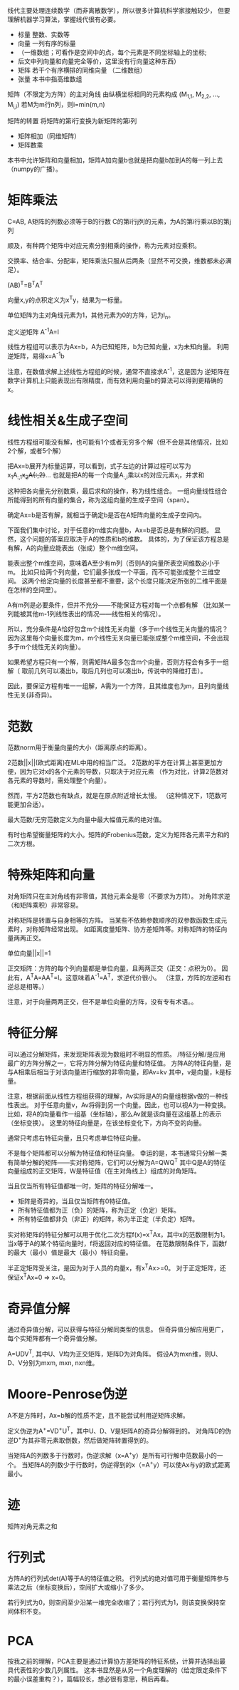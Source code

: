 线代主要处理连续数学（而非离散数学），所以很多计算机科学家接触较少，
但要理解机器学习算法，掌握线代很有必要。

- 标量  整数、实数等
- 向量  一列有序的标量
+ （一维数组；可看作是空间中的点，每个元素是不同坐标轴上的坐标;
+   后文中列向量和向量完全等价，这里没有行向量这种东西）
- 矩阵  若干个有序横排的同维向量 （二维数组）
- 张量  本书中指高维数组

矩阵（不限定为方阵）的主对角线  由纵横坐标相同的元素构成  (M_{1,1}, M_{2,2}, ..., M_{i,i})
若M为m行n列，则i=min(m,n)

矩阵的转置  将矩阵的第i行变换为新矩阵的第i列

- 矩阵相加（同维矩阵）
- 矩阵数乘
本书中允许矩阵和向量相加，矩阵A加向量b也就是把向量b加到A的每一列上去（numpy的广播）。


* 矩阵乘法
C=AB, A矩阵的列数必须等于B的行数
C的第i行j列的元素，为A的第i行乘以B的第j列

顺及，有种两个矩阵中对应元素分别相乘的操作，称为元素对应乘积。

交换率、结合率、分配率，矩阵乘法只服从后两条（显然不可交换，维数都未必满足）。

(AB)^{T}=B^{T}A^{T}

向量x,y的点积定义为x^{T}y，结果为一标量。

单位矩阵为主对角线元素为1，其他元素为0的方阵，记为I_{n}。

定义逆矩阵  A^{-1}A=I

线性方程组可以表示为Ax=b，A为已知矩阵，b为已知向量，x为未知向量。
利用逆矩阵，易得x=A^{-1}b

注意，在数值求解上述线性方程组的时候，通常不直接求A^{-1}，这是因为
逆矩阵在数字计算机上只能表现出有限精度，而有效利用向量b的算法可以得到更精确的x。


* 线性相关&生成子空间
线性方程组可能没有解，也可能有1个或者无穷多个解（但不会是其他情况，比如2个解，或者5个解）

把Ax=b展开为标量运算，可以看到，式子左边的计算过程可以写为
x_{1}A_{:,1}+x_{2}A{:,2}+...
也就是把A的每一个向量A_{:,i}乘以x的对应元素x_{i}，并求和

这种把各向量先分别数乘，最后求和的操作，称为线性组合。
一组向量线性组合所能得到的所有向量的集合，称为这组向量的生成子空间（span）。

确定Ax=b是否有解，就相当于确定b是否在A矩阵向量的生成子空间内。

下面我们集中讨论，对于任意的m维实向量b，Ax=b是否总是有解的问题。
显然，这个问题的答案应取决于A的性质和b的维数。
具体的，为了保证该方程总是有解，A的向量应能表出（张成）整个m维空间。

能表出整个m维空间，意味着A至少有m列（否则A的向量所表空间维数必小于m。
比如只给两个列向量，它们最多张成一个平面，而不可能张成整个三维空间。
这两个给定向量的长度甚至都不重要，这个长度只能决定所张的二维平面是在怎样的空间里）。

A有m列是必要条件，但并不充分——不能保证方程对每一个点都有解
（比如某一列能被其他m-1列线性表出的情况——线性相关的情况）。

所以，充分条件是A恰好包含m个线性无关向量（多于m个线性无关向量的情况？
因为这里每个向量长度为m，m个线性无关向量已能张成整个m维空间，不会出现多于m个线性无关的向量）。

如果希望方程只有一个解，则需矩阵A最多包含m个向量，否则方程会有多于一组解（
取前几列可以凑出b，取后几列也可以凑出b，传说中的降维打击）。

因此，要保证方程有唯一一组解，A需为一个方阵，且其维度也为m，且列向量线性无关(非奇异)。


* 范数
范数norm用于衡量向量的大小（距离原点的距离）。

2范数||x||(欧式距离)在ML中用的相当广泛。
2范数的平方在计算上甚至更加方便，因为它对x的各个元素的导数，只取决于对应元素
（作为对比，计算2范数对各元素的导数时，需处理整个向量）。

然而，平方2范数也有缺点，就是在原点附近增长太慢。
（这种情况下，1范数可能更加合适）。

最大范数/无穷范数定义为向量中最大幅值元素的绝对值。

有时也希望衡量矩阵的大小。矩阵的Frobenius范数，定义为矩阵各元素平方和的二次方根。


* 特殊矩阵和向量
对角矩阵只在主对角线有非零值，其他元素全是零（不要求为方阵）。
对角阵求逆（和矩阵乘积）非常容易。

对称矩阵是转置与自身相等的方阵。
当某些不依赖参数顺序的双参数函数生成元素时，对称矩阵经常出现。
如距离度量矩阵、协方差矩阵等。对称矩阵的特征向量两两正交。

单位向量||x||=1

正交矩阵：方阵的每个列向量都是单位向量，且两两正交（正交：点积为0）。
因此有，A^{T}A=AA^{T}=I。这意味着A^{-1}=A^{T}，求逆代价很小。
（注意，方阵的左逆和右逆总是相等。）

注意，对于向量两两正交，但不是单位向量的方阵，没有专有术语。。


* 特征分解
可以通过分解矩阵，来发现矩阵表现为数组时不明显的性质。
/特征分解/是应用最广的方阵分解之一，它将方阵分解为特征向量和特征值。
方阵A的特征向量，是与A相乘后相当于对该向量进行缩放的非零向量，即Av=kv
其中，v是向量，k是标量。

注意，根据前面从线性方程组获得的理解，Av实际是A的向量组根据v做的一种线性表出。
对于任意向量v，Av将得到另一个向量。因此，也可以视A为一种变换。
比如，将A的向量看作一组基（坐标轴），那么Av就是该向量在这组基上的表示（坐标变换）。
这里的特征向量是，在该坐标变化下，方向不变的向量。

通常只考虑右特征向量，且只考虑单位特征向量。

不是每个矩阵都可以分解为特征值和特征向量。
幸运的是，本书通常只分解一类有简单分解的矩阵——实对称矩阵，它们可以分解为A=QWQ^{T}
其中Q是A的特征向量组成的正交矩阵，W是特征值（在主对角线上）组成的对角矩阵。

当且仅当所有特征值都唯一时，矩阵的特征分解唯一。

- 矩阵是奇异的，当且仅当矩阵有0特征值。
- 所有特征值都为正（负）的矩阵，称为正定（负定）矩阵。
- 所有特征值都非负（非正）的矩阵，称为半正定（半负定）矩阵。

实对称矩阵的特征分解可以用于优化二次方程f(x)=x^{T}Ax，其中x的范数限制为1。
当x等于A的某个特征向量时，f将返回对应的特征值。
在范数限制条件下，函数f的最大（最小）值是最大（最小）特征向量。

半正定矩阵受关注，是因为对于人员的向量x，有x^{T}Ax>=0。
对于正定矩阵，还保证x^{T}Ax=0 => x=0。


* 奇异值分解
通过奇异值分解，可以获得与特征分解同类型的信息。
但奇异值分解应用更广，每个实矩阵都有一个奇异值分解。

A=UDV^{T}, 其中U、V均为正交矩阵，矩阵D为对角阵。
假设A为mxn维，则U、D、V分别为mxm, mxn, nxn维。


* Moore-Penrose伪逆
A不是方阵时，Ax=b解的性质不定，且不能尝试利用逆矩阵求解。

定义伪逆为A^{+}=VD^{+}U^{T}，其中U、D、V是矩阵A的奇异分解得到的。
对角阵D的伪逆D^{+}为其非零元素取倒数，然后做矩阵转置得到的。

当矩阵A的列数多于行数时，伪逆求解（x=A^{+}y）是所有可行解中范数最小的一个。
当矩阵A的列数少于行数时，伪逆得到的x（=A^{+}y）可以使Ax与y的欧式距离最小。


* 迹
矩阵对角元素之和


* 行列式
方阵A的行列式det(A)等于A的特征值之积。
行列式的绝对值可用于衡量矩阵参与乘法之后（坐标变换后），空间扩大或缩小了多少。

若行列式为0，则空间至少沿某一维完全收缩了；若行列式为1，则该变换保持空间体积不变。


* PCA
按我之前的理解，PCA主要是通过计算协方差矩阵的特征系统，计算并选择出最具代表性的少数几列属性。
这本书显然是从另一个角度理解的（给定限定条件下的最小误差重构？），篇幅较长，想必很有意思，稍后再看。
